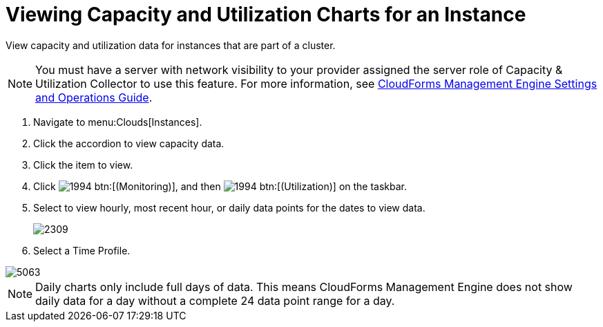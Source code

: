 = Viewing Capacity and Utilization Charts for an Instance

View capacity and utilization data for instances that are part of a cluster.

NOTE: You must have a server with network visibility to your provider assigned the server role of [label]#Capacity & Utilization Collector# to use this feature.
For more information, see https://access.redhat.com/documentation/en-US/Red_Hat_CloudForms/3.2/html/Settings_and_Operations_Guide/index.html[CloudForms Management Engine Settings and Operations Guide].

. Navigate to menu:Clouds[Instances].
. Click the accordion to view capacity data.
. Click the item to view.
. Click  image:images/1994.png[] btn:[(Monitoring)], and then  image:images/1994.png[] btn:[(Utilization)] on the taskbar.
. Select to view hourly, most recent hour, or daily data points for the dates to view data.
+

image::images/2309.png[]

. Select a [label]#Time Profile#.


image::images/5063.png[]

NOTE: Daily charts only include full days of data.
This means CloudForms Management Engine does not show daily data for a day without a complete 24 data point range for a day.
